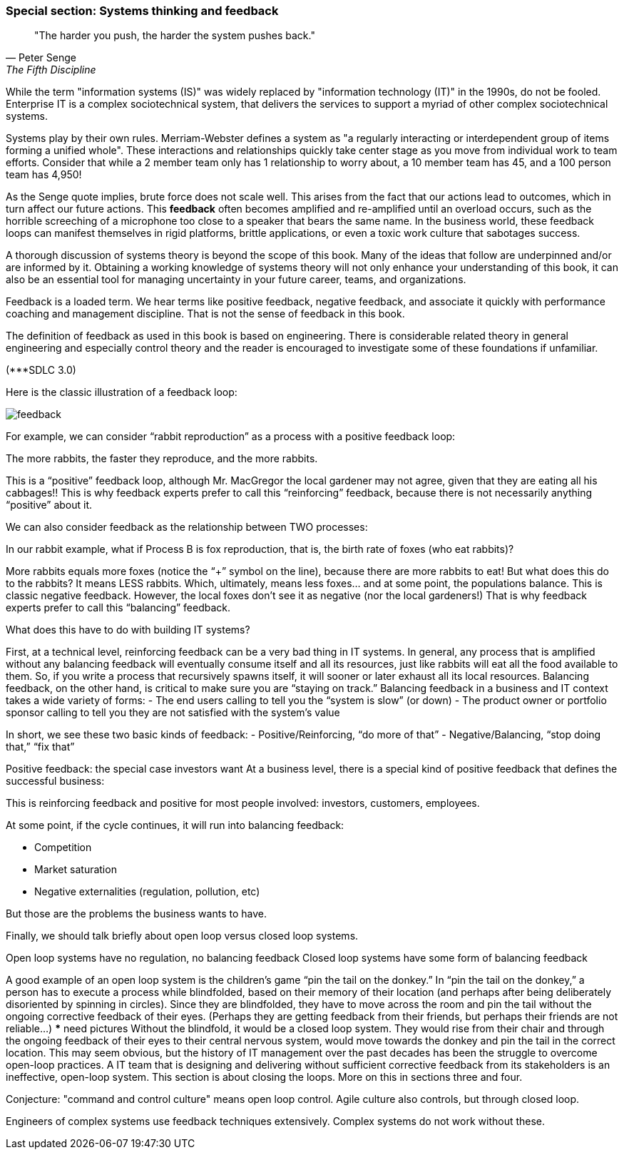 === Special section: Systems thinking and feedback

[quote, Peter Senge,  The Fifth Discipline]
"The harder you push, the harder the system pushes back."

While the term "information systems (IS)" was widely replaced by "information technology (IT)" in the 1990s, do not be fooled. Enterprise IT is a complex sociotechnical system, that delivers the services to support a myriad of other complex sociotechnical systems.

Systems play by their own rules. Merriam-Webster defines a system as "a regularly interacting or interdependent group of items forming a unified whole". These interactions and relationships quickly take center stage as you move from individual work to team efforts. Consider that while a 2 member team only has 1 relationship to worry about, a 10 member team has 45, and a 100 person team has 4,950!

As the Senge quote implies, brute force does not scale well. This arises from the fact that our actions lead to outcomes, which in turn affect our future actions. This *feedback* often becomes amplified and re-amplified until an overload occurs, such as the horrible screeching of a microphone too close to a speaker that bears the same name. In the business world, these feedback loops can manifest themselves in rigid platforms, brittle applications, or even a toxic work culture that sabotages success.

A thorough discussion of systems theory is beyond the scope of this book. Many of the ideas that follow are underpinned and/or are informed by it. Obtaining a working knowledge of systems theory will not only enhance your understanding of this book, it can also be an essential tool for managing uncertainty in your future career, teams, and organizations.

Feedback is a loaded term. We hear terms like positive feedback, negative feedback, and associate it quickly with performance coaching and management discipline. That is not the sense of feedback in this book.

The definition of feedback as used in this book is based on engineering. There is considerable related theory in general engineering and especially control theory and the reader is encouraged to investigate some of these foundations if unfamiliar.

(***SDLC 3.0)

Here is the classic illustration of a feedback loop:

image::images/feedback.png[]

For example, we can consider “rabbit reproduction” as a process with a positive feedback loop:

The more rabbits, the faster they reproduce, and the more rabbits.

This is a “positive” feedback loop, although Mr. MacGregor the local gardener may not agree, given that they are eating all his cabbages!! This is why feedback experts prefer to call this “reinforcing” feedback, because there is not necessarily anything “positive” about it.

We can also consider feedback as the relationship between TWO processes:


In our rabbit example, what if Process B is fox reproduction, that is, the birth rate of foxes (who eat rabbits)?

More rabbits equals more foxes (notice the “+” symbol on the line), because there are more rabbits to eat! But what does this do to the rabbits? It means LESS rabbits. Which, ultimately, means less foxes… and at some point, the populations balance. This is classic negative feedback. However, the local foxes don’t see it as negative (nor the local gardeners!)  That is why feedback experts prefer to call this “balancing” feedback.

What does this have to do with building IT systems?

First, at a technical level, reinforcing feedback can be a very bad thing in IT systems. In general, any process that is amplified without any balancing feedback will eventually consume itself and all its resources, just like rabbits will eat all the food available to them. So, if you write a process that recursively spawns itself, it will sooner or later exhaust all its local resources.
Balancing feedback, on the other hand, is critical to make sure you are “staying on track.” Balancing feedback in a business and IT context takes a wide variety of forms:
- The end users calling to tell you the “system is slow” (or down)
- The product owner or portfolio sponsor calling to tell you they are not satisfied with the system’s value

In short, we see these two basic kinds of feedback:
- Positive/Reinforcing, “do more of that”
- Negative/Balancing, “stop doing that,” “fix that”

Positive feedback: the special case investors want
At a business level, there is a special kind of positive feedback that defines the successful business:


This is reinforcing feedback and positive for most people involved: investors, customers, employees.

At some point, if the cycle continues, it will run into balancing feedback:

- Competition
- Market saturation
- Negative externalities (regulation, pollution, etc)

But those are the problems the business wants to have.

Finally, we should talk briefly about open loop versus closed loop systems.

Open loop systems have no regulation, no balancing feedback
Closed loop systems have some form of balancing feedback

A good example of an open loop system is the children’s game “pin the tail on the donkey.” In “pin the tail on the donkey,” a person has to execute a process while blindfolded, based on their memory of their location (and perhaps after being deliberately disoriented by spinning in circles). Since they are blindfolded, they have to move across the room and pin the tail without the ongoing corrective feedback of their eyes. (Perhaps they are getting feedback from their friends, but perhaps their friends are not reliable…)
*** need pictures
Without the blindfold, it would be a closed loop system. They would rise from their chair and through the ongoing feedback of their eyes to their central nervous system, would move towards the donkey and pin the tail in the correct location.
This may seem obvious, but the history of IT management over the past decades has been the struggle to overcome open-loop practices. A IT team that is designing and delivering without sufficient corrective feedback from its stakeholders is an ineffective, open-loop system. This section is about closing the loops. More on this in sections three and four.

Conjecture: "command and control culture" means open loop control. Agile culture also controls, but through closed loop.

Engineers of complex systems use feedback techniques extensively. Complex systems do not work without these.
